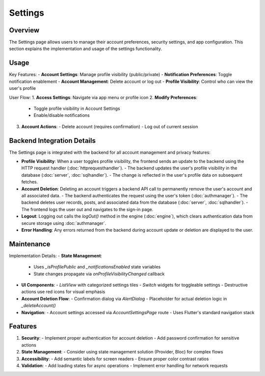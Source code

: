 Settings
========

Overview
--------

The Settings page allows users to manage their account preferences, security settings, and app configuration. This section explains the implementation and usage of the settings functionality.

Usage
-----

Key Features:
- **Account Settings**: Manage profile visibility (public/private)
- **Notification Preferences**: Toggle notification enablement
- **Account Management**: Delete account or log out
- **Profile Visibility**: Control who can view the user's profile

User Flow:
1. **Access Settings**: Navigate via app menu or profile icon
2. **Modify Preferences**:
   - Toggle profile visibility in Account Settings
   - Enable/disable notifications
3. **Account Actions**:
   - Delete account (requires confirmation)
   - Log out of current session

Backend Integration Details
--------------------------

The Settings page is integrated with the backend for all account management and privacy features:

- **Profile Visibility**:  
  When a user toggles profile visibility, the frontend sends an update to the backend using the HTTP request handler (:doc:`httprequesthandler`).  
  - The backend updates the user's profile visibility in the database (:doc:`server`, :doc:`sqlhandler`).
  - The change is reflected in the user's profile data on subsequent fetches.

- **Account Deletion**:  
  Deleting an account triggers a backend API call to permanently remove the user's account and all associated data.  
  - The backend authenticates the request using the user's token (:doc:`authmanager`).
  - The backend deletes user records, posts, and associated data from the database (:doc:`server`, :doc:`sqlhandler`).
  - The frontend logs the user out and navigates to the sign-in page.

- **Logout**:  
  Logging out calls the `logOut()` method in the engine (:doc:`engine`), which clears authentication data from secure storage using :doc:`authmanager`.

- **Error Handling**:  
  Any errors returned from the backend during account update or deletion are displayed to the user.

Maintenance
-----------

Implementation Details:
- **State Management**:
  - Uses `_isProfilePublic` and `_notificationsEnabled` state variables
  - State changes propagate via `onProfileVisibilityChanged` callback
- **UI Components**:
  - `ListView` with categorized settings tiles
  - `Switch` widgets for toggleable settings
  - Destructive actions use red icons for visual emphasis
- **Account Deletion Flow**:
  - Confirmation dialog via `AlertDialog`
  - Placeholder for actual deletion logic in `_deleteAccount()`
- **Navigation**:
  - Account settings accessed via `AccountSettingsPage` route
  - Uses Flutter's standard navigation stack

Features
--------------

1. **Security**:
   - Implement proper authentication for account deletion
   - Add password confirmation for sensitive actions
2. **State Management**:
   - Consider using state management solution (Provider, Bloc) for complex flows
3. **Accessibility**:
   - Add semantic labels for screen readers
   - Ensure proper color contrast ratios
4. **Validation**:
   - Add loading states for async operations
   - Implement error handling for network requests

